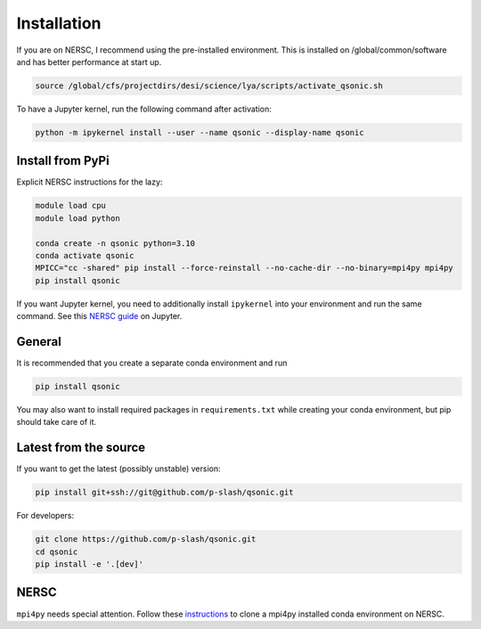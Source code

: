 Installation
============

If you are on NERSC, I recommend using the pre-installed environment. This is installed on /global/common/software and has better performance at start up.

.. code:: shell
    
    source /global/cfs/projectdirs/desi/science/lya/scripts/activate_qsonic.sh

To have a Jupyter kernel, run the following command after activation:

.. code:: shell

    python -m ipykernel install --user --name qsonic --display-name qsonic


Install from PyPi
-----------------

Explicit NERSC instructions for the lazy:

.. code-block:: shell

    module load cpu
    module load python

    conda create -n qsonic python=3.10
    conda activate qsonic
    MPICC="cc -shared" pip install --force-reinstall --no-cache-dir --no-binary=mpi4py mpi4py
    pip install qsonic

If you want Jupyter kernel, you need to additionally install ``ipykernel`` into your environment and run the same command. See this `NERSC guide <https://docs.nersc.gov/services/jupyter/how-to-guides/>`_ on Jupyter.


General
-------

It is recommended that you create a separate conda environment and run

.. code-block:: shell
    
    pip install qsonic

You may also want to install required packages in ``requirements.txt`` while creating your conda environment, but pip should take care of it.

Latest from the source
----------------------

If you want to get the latest (possibly unstable) version:

.. code-block:: shell

    pip install git+ssh://git@github.com/p-slash/qsonic.git

For developers:

.. code-block:: shell

    git clone https://github.com/p-slash/qsonic.git
    cd qsonic
    pip install -e '.[dev]'

NERSC
-----

``mpi4py`` needs special attention. Follow these `instructions <https://docs.nersc.gov/development/languages/python/parallel-python/#mpi4py-in-your-custom-conda-environment>`_ to clone a mpi4py installed conda environment on NERSC.

